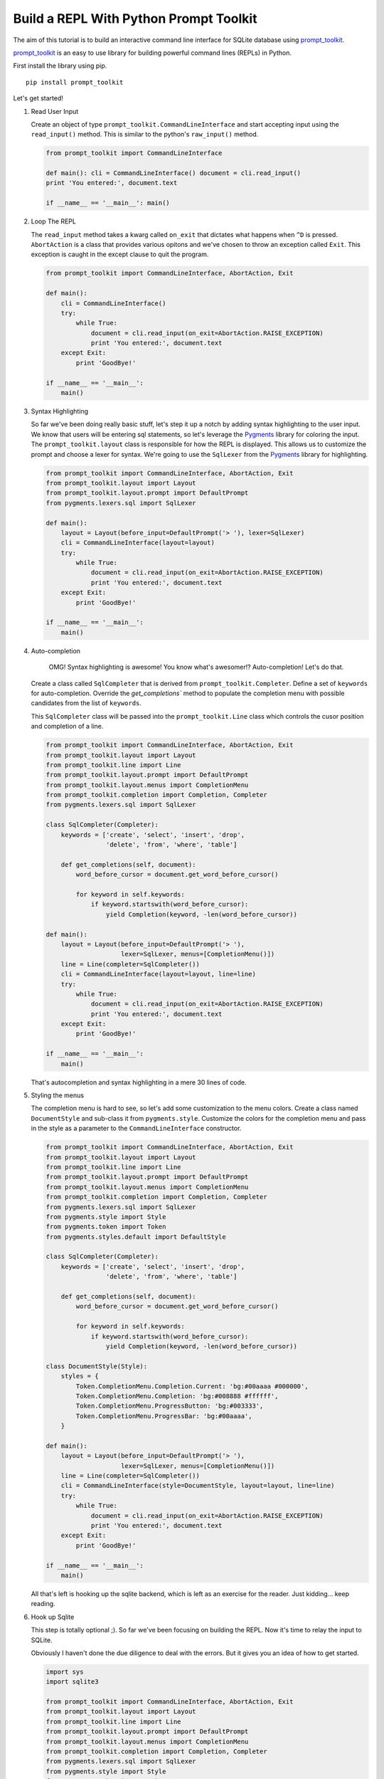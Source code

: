 Build a REPL With Python Prompt Toolkit
---------------------------------------

The aim of this tutorial is to build an interactive command line interface for
SQLite database using prompt_toolkit_.

prompt_toolkit_ is an easy to use library for building powerful command
lines (REPLs) in Python.


First install the library using pip.

::

    pip install prompt_toolkit

Let's get started!

#. Read User Input

   Create an object of type ``prompt_toolkit.CommandLineInterface`` and start
   accepting input using the ``read_input()`` method. This is similar to the
   python's ``raw_input()`` method.
 
   .. code:: python
 
       from prompt_toolkit import CommandLineInterface
 
       def main(): cli = CommandLineInterface() document = cli.read_input()
       print 'You entered:', document.text
 
       if __name__ == '__main__': main()


#. Loop The REPL

   The ``read_input`` method takes a kwarg called ``on_exit`` that dictates
   what happens when ``^D`` is pressed. ``AbortAction`` is a class that provides
   various opitons and we've chosen to throw an exception called ``Exit``. This
   exception is caught in the except clause to quit the program.
   
   .. code:: python
   
       from prompt_toolkit import CommandLineInterface, AbortAction, Exit
   
       def main(): 
           cli = CommandLineInterface() 
           try: 
               while True: 
                   document = cli.read_input(on_exit=AbortAction.RAISE_EXCEPTION) 
                   print 'You entered:', document.text 
           except Exit: 
               print 'GoodBye!'
   
       if __name__ == '__main__': 
           main()
   

#. Syntax Highlighting

   So far we've been doing really basic stuff, let's step it up a notch by
   adding syntax highlighting to the user input. We know that users will be
   entering sql statements, so let's leverage the Pygments_ library for
   coloring the input.  The ``prompt_toolkit.layout`` class is responsible for
   how the REPL is displayed. This allows us to customize the prompt and choose
   a lexer for syntax.  We're going to use the ``SqlLexer`` from the Pygments_
   library for highlighting.

   .. code:: python

       from prompt_toolkit import CommandLineInterface, AbortAction, Exit
       from prompt_toolkit.layout import Layout
       from prompt_toolkit.layout.prompt import DefaultPrompt
       from pygments.lexers.sql import SqlLexer
   
       def main():
           layout = Layout(before_input=DefaultPrompt('> '), lexer=SqlLexer)
           cli = CommandLineInterface(layout=layout)
           try:
               while True:
                   document = cli.read_input(on_exit=AbortAction.RAISE_EXCEPTION)
                   print 'You entered:', document.text
           except Exit:
               print 'GoodBye!'
   
       if __name__ == '__main__':
           main()


#. Auto-completion

    OMG! Syntax highlighting is awesome! You know what's awesomer!?
    Auto-completion! Let's do that.
   
   Create a class called ``SqlCompleter`` that is derived from
   ``prompt_toolkit.Completer``. Define a set of ``keywords`` for
   auto-completion. Override the `get_completions`` method to 
   populate the completion menu with possible candidates from the list
   of ``keywords``.

   This ``SqlCompleter`` class will be passed into the ``prompt_toolkit.Line`` class
   which controls the cusor position and completion of a line. 

   .. code:: python

       from prompt_toolkit import CommandLineInterface, AbortAction, Exit
       from prompt_toolkit.layout import Layout
       from prompt_toolkit.line import Line
       from prompt_toolkit.layout.prompt import DefaultPrompt
       from prompt_toolkit.layout.menus import CompletionMenu
       from prompt_toolkit.completion import Completion, Completer
       from pygments.lexers.sql import SqlLexer

       class SqlCompleter(Completer):
           keywords = ['create', 'select', 'insert', 'drop', 
                       'delete', 'from', 'where', 'table']

           def get_completions(self, document):
               word_before_cursor = document.get_word_before_cursor()

               for keyword in self.keywords:
                   if keyword.startswith(word_before_cursor):
                       yield Completion(keyword, -len(word_before_cursor))
   
       def main():
           layout = Layout(before_input=DefaultPrompt('> '), 
                           lexer=SqlLexer, menus=[CompletionMenu()])
           line = Line(completer=SqlCompleter())
           cli = CommandLineInterface(layout=layout, line=line)
           try:
               while True:
                   document = cli.read_input(on_exit=AbortAction.RAISE_EXCEPTION)
                   print 'You entered:', document.text
           except Exit:
               print 'GoodBye!'
   
       if __name__ == '__main__':
           main()


   That's autocompletion and syntax highlighting in a mere 30 lines of code. 

#. Styling the menus

   The completion menu is hard to see, so let's add some customization to the
   menu colors. Create a class named ``DocumentStyle`` and sub-class it from
   ``pygments.style``. Customize the colors for the completion menu and pass in
   the style as a parameter to the ``CommandLineInterface`` constructor.

   .. code:: python

       from prompt_toolkit import CommandLineInterface, AbortAction, Exit
       from prompt_toolkit.layout import Layout
       from prompt_toolkit.line import Line
       from prompt_toolkit.layout.prompt import DefaultPrompt
       from prompt_toolkit.layout.menus import CompletionMenu
       from prompt_toolkit.completion import Completion, Completer
       from pygments.lexers.sql import SqlLexer
       from pygments.style import Style
       from pygments.token import Token
       from pygments.styles.default import DefaultStyle

       class SqlCompleter(Completer):
           keywords = ['create', 'select', 'insert', 'drop', 
                       'delete', 'from', 'where', 'table']

           def get_completions(self, document):
               word_before_cursor = document.get_word_before_cursor()

               for keyword in self.keywords:
                   if keyword.startswith(word_before_cursor):
                       yield Completion(keyword, -len(word_before_cursor))

       class DocumentStyle(Style):
           styles = {
               Token.CompletionMenu.Completion.Current: 'bg:#00aaaa #000000',
               Token.CompletionMenu.Completion: 'bg:#008888 #ffffff',
               Token.CompletionMenu.ProgressButton: 'bg:#003333',
               Token.CompletionMenu.ProgressBar: 'bg:#00aaaa',
           }
   
       def main():
           layout = Layout(before_input=DefaultPrompt('> '), 
                           lexer=SqlLexer, menus=[CompletionMenu()])
           line = Line(completer=SqlCompleter())
           cli = CommandLineInterface(style=DocumentStyle, layout=layout, line=line)
           try:
               while True:
                   document = cli.read_input(on_exit=AbortAction.RAISE_EXCEPTION)
                   print 'You entered:', document.text
           except Exit:
               print 'GoodBye!'
   
       if __name__ == '__main__':
           main()

   All that's left is hooking up the sqlite backend, which is left as an
   exercise for the reader. Just kidding... keep reading. 

#. Hook up Sqlite

   This step is totally optional ;). So far we've been focusing on building the
   REPL. Now it's time to relay the input to SQLite. 

   Obviously I haven't done the due diligence to deal with the errors. But it
   gives you an idea of how to get started.

   .. code:: python

       import sys
       import sqlite3

       from prompt_toolkit import CommandLineInterface, AbortAction, Exit
       from prompt_toolkit.layout import Layout
       from prompt_toolkit.line import Line
       from prompt_toolkit.layout.prompt import DefaultPrompt
       from prompt_toolkit.layout.menus import CompletionMenu
       from prompt_toolkit.completion import Completion, Completer
       from pygments.lexers.sql import SqlLexer
       from pygments.style import Style
       from pygments.token import Token
       from pygments.styles.default import DefaultStyle

       class SqlCompleter(Completer):
           keywords = ['create', 'select', 'insert', 'drop', 
                       'delete', 'from', 'where', 'table']

           def get_completions(self, document):
               word_before_cursor = document.get_word_before_cursor()

               for keyword in self.keywords:
                   if keyword.startswith(word_before_cursor):
                       yield Completion(keyword, -len(word_before_cursor))

       class DocumentStyle(Style):
           styles = {
               Token.CompletionMenu.Completion.Current: 'bg:#00aaaa #000000',
               Token.CompletionMenu.Completion: 'bg:#008888 #ffffff',
               Token.CompletionMenu.ProgressButton: 'bg:#003333',
               Token.CompletionMenu.ProgressBar: 'bg:#00aaaa',
           }
   
       def main(database):
           connection = sqlite3.connect(database)
           layout = Layout(before_input=DefaultPrompt('> '), 
                           lexer=SqlLexer, menus=[CompletionMenu()])
           line = Line(completer=SqlCompleter())
           cli = CommandLineInterface(style=DocumentStyle, layout=layout, line=line)
           try:
               while True:
                   document = cli.read_input(on_exit=AbortAction.RAISE_EXCEPTION)
                   with connection:
                       messages = connection.execute(document.text)
                       for message in messages:
                           print message
           except Exit:
               print 'GoodBye!'
   
       if __name__ == '__main__':
           if len(sys.argv) < 2:
               db = ':memory:'
           else:
               db = sys.argv[1]

           main(db)

.. _prompt_toolkit: https://github.com/jonathanslenders/python-prompt-toolkit
.. _Pygments: http://pygments.org/

